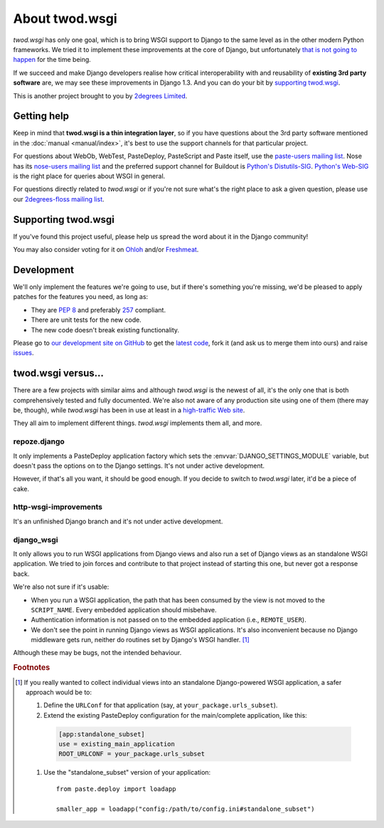 ===================
About **twod.wsgi**
===================

*twod.wsgi* has only one goal, which is to bring WSGI support to Django
to the same level as in the other modern Python frameworks. We tried it to
implement these improvements at the core of Django, but unfortunately `that
is not going to happen
<http://groups.google.com/group/django-developers/browse_thread/thread/08c7ffeee7b9343c>`_
for the time being.

If we succeed and make Django developers realise how critical interoperability
with and reusability of **existing 3rd party software** are, we may see these
improvements in Django 1.3. And you can do your bit by `supporting twod.wsgi`_.

This is another project brought to you by `2degrees Limited
<http://dev.2degreesnetwork.com>`_.


Getting help
============

Keep in mind that **twod.wsgi is a thin integration layer**, so if you have
questions about the 3rd party software mentioned in the :doc:`manual
<manual/index>`, it's best to use the support channels for that particular
project.

For questions about WebOb, WebTest, PasteDeploy, PasteScript and Paste itself,
use the `paste-users mailing list <http://groups.google.com/group/paste-users>`_.
Nose has its `nose-users mailing list
<http://groups.google.com/group/nose-users>`_ and the preferred support channel
for Buildout is `Python's Distutils-SIG
<http://mail.python.org/mailman/listinfo/distutils-sig>`_. `Python's Web-SIG
<http://mail.python.org/mailman/listinfo/web-sig>`_ is the right place for
queries about WSGI in general.

For questions directly related to *twod.wsgi* or if you're not sure what's
the right place to ask a given question, please use our `2degrees-floss mailing
list <http://groups.google.com/group/2degrees-floss/>`_.


Supporting twod.wsgi
====================

If you've found this project useful, please help us spread the word about it
in the Django community!

You may also consider voting for it on
`Ohloh <https://www.ohloh.net/p/twod-wsgi>`_ and/or `Freshmeat
<http://freshmeat.net/projects/twodwsgi>`_.


Development
===========

We'll only implement the features we're going to use, but if there's something
you're missing, we'd be pleased to apply patches for the features you need, as
long as:

- They are `PEP 8 <http://www.python.org/dev/peps/pep-0008/>`_ and preferably
  `257 <http://www.python.org/dev/peps/pep-0257/>`_ compliant.
- There are unit tests for the new code.
- The new code doesn't break existing functionality.

Please go to `our development site on GitHub
<https://github.com/2degrees/twod.wsgi/>`_ to get the 
`latest code <https://github.com/2degrees/twod.wsgi/download/>`_,
fork it (and ask us to merge them into ours) and raise
`issues <https://github.com/2degrees/twod.wsgi/issues/>`_.


twod.wsgi versus...
===================

There are a few projects with similar aims and although *twod.wsgi* is the
newest of all, it's the only one that is both comprehensively tested and 
fully documented. We're also not aware of any production site using one of
them (there may be, though), while *twod.wsgi* has been in use at least in a
`high-traffic Web site <http://www.2degreesnetwork.com/>`_.

They all aim to implement different things. *twod.wsgi* implements them all,
and more.


repoze.django
-------------

It only implements a PasteDeploy application factory which sets the
:envvar:`DJANGO_SETTINGS_MODULE` variable, but doesn't pass the options on to
the Django settings. It's not under active development.

However, if that's all you want, it should be good enough. If you decide to
switch to *twod.wsgi* later, it'd be a piece of cake.


http-wsgi-improvements
----------------------

It's an unfinished Django branch and it's not under active development.


django_wsgi
-----------

It only allows you to run WSGI applications from Django views and also run a
set of Django views as an standalone WSGI application. We tried to join forces
and contribute to that project instead of starting this one, but never got
a response back.

We're also not sure if it's usable:

- When you run a WSGI application, the path that has been consumed by the view
  is not moved to the ``SCRIPT_NAME``. Every embedded application should
  misbehave.
- Authentication information is not passed on to the embedded application
  (i.e., ``REMOTE_USER``).
- We don't see the point in running Django views as WSGI applications. It's
  also inconvenient because no Django middleware gets run, neither do routines
  set by Django's WSGI handler. [#standalone-django]_

Although these may be bugs, not the intended behaviour.


.. rubric:: Footnotes

.. [#standalone-django] If you really wanted to collect individual views into
  an standalone Django-powered WSGI application, a safer approach would be to:
  
  #. Define the ``URLConf`` for that application (say, at ``your_package.urls_subset``).
  #. Extend the existing PasteDeploy configuration for the main/complete
     application, like this:
    
    .. code-block:: ini
    
        [app:standalone_subset]
        use = existing_main_application
        ROOT_URLCONF = your_package.urls_subset
        
  #. Use the "standalone_subset" version of your application::
  
      from paste.deploy import loadapp
      
      smaller_app = loadapp("config:/path/to/config.ini#standalone_subset")

